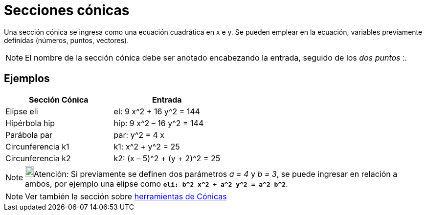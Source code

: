 = Secciones cónicas
:page-en: Conic_sections
ifdef::env-github[:imagesdir: /es/modules/ROOT/assets/images]

Una sección cónica se ingresa como una ecuación cuadrática en x e y. Se pueden emplear en la ecuación, variables
previamente definidas (números, puntos, vectores).

[NOTE]
====

El nombre de la sección cónica debe ser anotado encabezando la entrada, seguido de los _dos puntos_ [.kcode]#ː#.

====

== Ejemplos

[cols=",",options="header",]
|===
|Sección Cónica |Entrada
|Elipse eli |el: 9 x^2 + 16 y^2 = 144
|Hipérbola hip |hip: 9 x^2 – 16 y^2 = 144
|Parábola par |par: y^2 = 4 x
|Circunferencia k1 |k1: x^2 + y^2 = 25
|Circunferencia k2 |k2: (x – 5)^2 + (y + 2)^2 = 25
|===

[NOTE]
====

image:18px-Bulbgraph.png[Bulbgraph.png,width=18,height=22]Atención: Si previamente se definen dos parámetros _a = 4_ y
_b = 3_, se puede ingresar en relación a ambos, por ejemplo una elipse como *`++eli: b^2 x^2 + a^2 y^2 = a^2 b^2++`*.

====

[NOTE]
====

Ver también la sección sobre xref:/Cónicas.adoc[herramientas de Cónicas]

====
